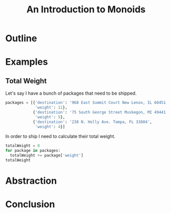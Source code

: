 #+TITLE: An Introduction to Monoids
#+OPTIONS: toc:1, num:nil, timestamp:nil
#+REVEAL_ROOT: https://cdn.jsdelivr.net/npm/reveal.js@3.8.0
#+REVEAL_THEME: moon

* Outline
* Examples

** Total Weight
Let's say I have a bunch of packages that need to be shipped.
#+BEGIN_SRC python
packages = [{'destination': '968 East Summit Court New Lenox, IL 60451',
             'weight': 11},
            {'destination': '75 South George Street Muskegon, MI 49441',
             'weight': 5},
            {'destination': '238 N. Holly Ave. Tampa, FL 33604',
             'weight': 4}]
#+END_SRC

#+ATTR_REVEAL: :frag (appear)
In order to ship I need to calculate their total weight.

#+ATTR_REVEAL: :frag (appear)
#+HEADER: :exports both
#+BEGIN_SRC python :results pp
totalWeight = 0
for package in packages:
  totalWeight += package['weight']
totalWeight
#+END_SRC
#+RESULTS:

* Abstraction
* Conclusion
